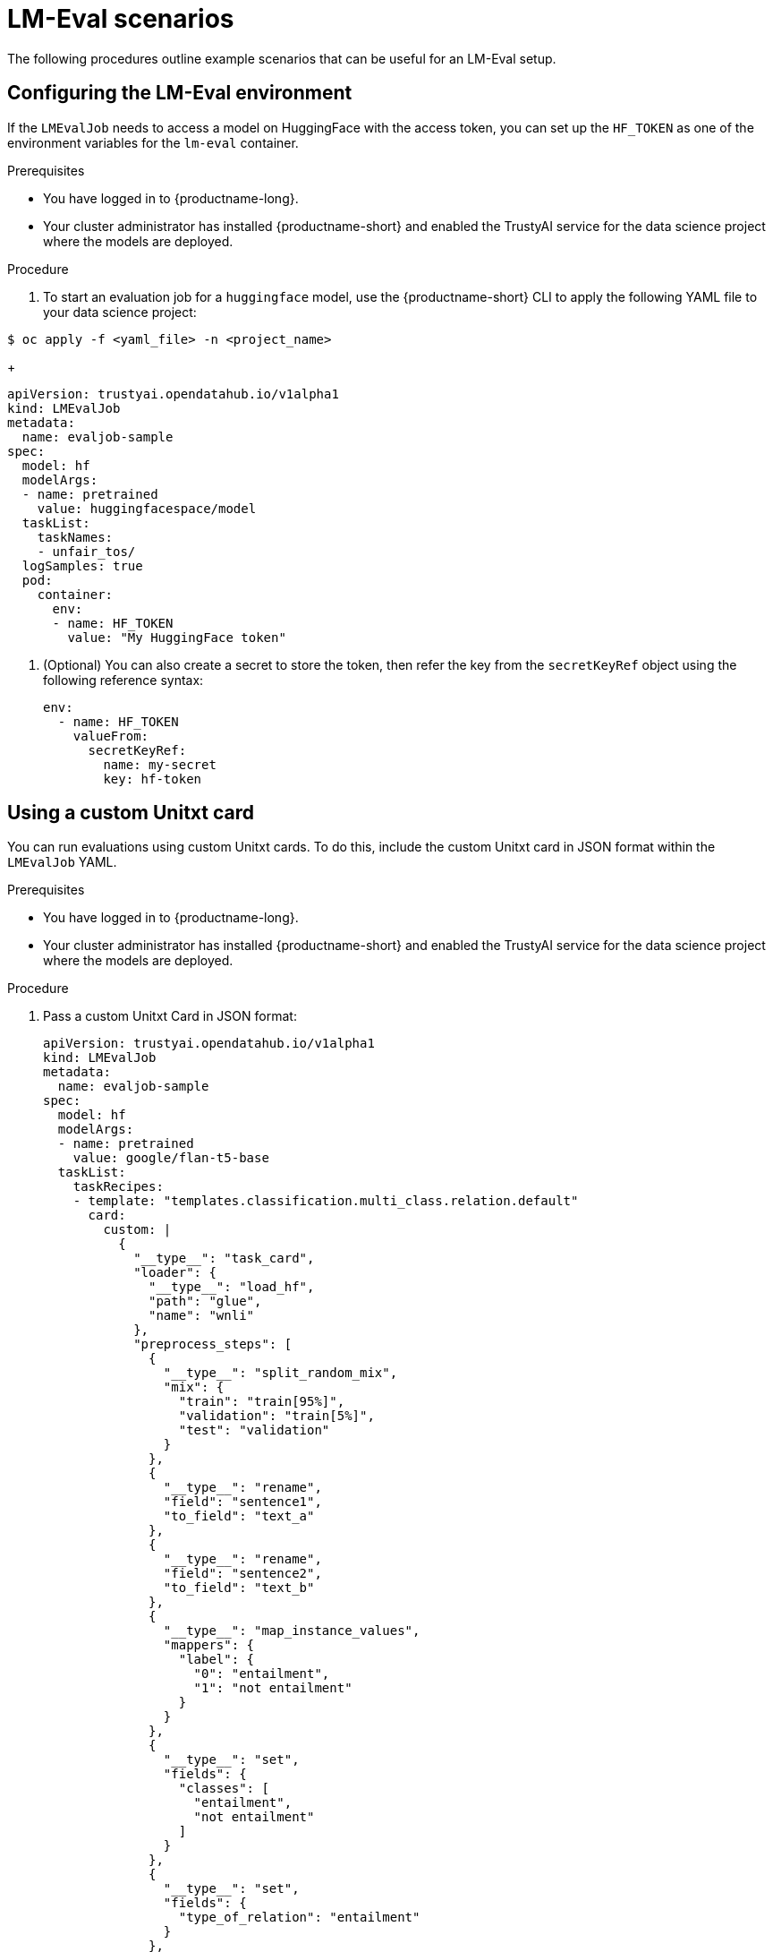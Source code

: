 :_module-type: PROCEDURE

ifdef::context[:parent-context: {context}]
[id="lmeval-scenarios_{context}"]
= LM-Eval scenarios

[role='_abstract']

The following procedures outline example scenarios that can be useful for an LM-Eval setup.

== Configuring the LM-Eval environment

If the `LMEvalJob` needs to access a model on HuggingFace with the access token, you can set up the `HF_TOKEN` as one of the environment variables for the `lm-eval` container.


.Prerequisites
* You have logged in to {productname-long}.

* Your cluster administrator has installed {productname-short} and enabled the TrustyAI service for the data science project where the models are deployed.

.Procedure

. To start an evaluation job for a `huggingface` model, use the {productname-short} CLI to apply the following YAML file to your data science project:

[source,subs="+quotes"] 
---- 
$ oc apply -f <yaml_file> -n <project_name> 
----
+
[source]
----
apiVersion: trustyai.opendatahub.io/v1alpha1
kind: LMEvalJob
metadata:
  name: evaljob-sample
spec:
  model: hf
  modelArgs:
  - name: pretrained
    value: huggingfacespace/model
  taskList:
    taskNames:
    - unfair_tos/
  logSamples: true
  pod:
    container:
      env:
      - name: HF_TOKEN
        value: "My HuggingFace token"
----

. (Optional) You can also create a secret to store the token, then refer the key from the `secretKeyRef` object using the following reference syntax:
+
[source]
----

env:
  - name: HF_TOKEN
    valueFrom:
      secretKeyRef:
        name: my-secret
        key: hf-token

----

== Using a custom Unitxt card

You can run evaluations using custom Unitxt cards. To do this, include the custom Unitxt card in JSON format within the `LMEvalJob` YAML.

.Prerequisites
* You have logged in to {productname-long}.

* Your cluster administrator has installed {productname-short} and enabled the TrustyAI service for the data science project where the models are deployed.

.Procedure
. Pass a custom Unitxt Card in JSON format:
+
[source]
----
apiVersion: trustyai.opendatahub.io/v1alpha1
kind: LMEvalJob
metadata:
  name: evaljob-sample
spec:
  model: hf
  modelArgs:
  - name: pretrained
    value: google/flan-t5-base
  taskList:
    taskRecipes:
    - template: "templates.classification.multi_class.relation.default"
      card:
        custom: |
          {
            "__type__": "task_card",
            "loader": {
              "__type__": "load_hf",
              "path": "glue",
              "name": "wnli"
            },
            "preprocess_steps": [
              {
                "__type__": "split_random_mix",
                "mix": {
                  "train": "train[95%]",
                  "validation": "train[5%]",
                  "test": "validation"
                }
              },
              {
                "__type__": "rename",
                "field": "sentence1",
                "to_field": "text_a"
              },
              {
                "__type__": "rename",
                "field": "sentence2",
                "to_field": "text_b"
              },
              {
                "__type__": "map_instance_values",
                "mappers": {
                  "label": {
                    "0": "entailment",
                    "1": "not entailment"
                  }
                }
              },
              {
                "__type__": "set",
                "fields": {
                  "classes": [
                    "entailment",
                    "not entailment"
                  ]
                }
              },
              {
                "__type__": "set",
                "fields": {
                  "type_of_relation": "entailment"
                }
              },
              {
                "__type__": "set",
                "fields": {
                  "text_a_type": "premise"
                }
              },
              {
                "__type__": "set",
                "fields": {
                  "text_b_type": "hypothesis"
                }
              }
            ],
            "task": "tasks.classification.multi_class.relation",
            "templates": "templates.classification.multi_class.relation.all"
          }
  logSamples: true
----

. Inside the custom card specify the Hugging Face dataset loader:
+
[source]
----

"loader": {
              "__type__": "load_hf",
              "path": "glue",
              "name": "wnli"
            },

----

. (Optional) You can use other Unitxt loaders (found on the Unitxt website) that contain the `volumes` and `volumeMounts` parameters to mount the dataset from persistent volumes. For example, if you use the `LoadCSV` Unitxt command, mount the files to the container and make the dataset accessible for the evaluation process.

== Using PVCs as storage

To use a PVC as storage for the `LMEvalJob` results, you can use either managed PVCS or existing PVCs. Managed PVCs are managed by the TrustyAI operator. Existing PVCs are created by the end-user before the `LMEvalJob` is created.

[NOTE]
--
If both managed and existing PVCs are referenced in outputs, the TrustyAI operator defaults to the managed PVC.
--

.Prerequisites
* You have logged in to {productname-long}.

* Your cluster administrator has installed {productname-short} and enabled the TrustyAI service for the data science project where the models are deployed.

=== Managed PVCs

To create a managed PVC, specify its size. The managed PVC is named `<job-name>-pvc` and is available after the job finishes. When the `LMEvalJob` is deleted, the managed PVC is also deleted.

.Procedure
* Enter the following code:
+
[source]
----
apiVersion: trustyai.opendatahub.io/v1alpha1
kind: LMEvalJob
metadata:
  name: evaljob-sample
spec:
  # other fields omitted ...
  outputs: 
    pvcManaged: 
      size: 5Gi 
----

.Notes on the code
* `outputs` is the section for specifying custom storage locations
* `pvcManaged` will create an operator-managed PVC
* `size` (compatible with standard PVC syntax) is the only supported value

=== Existing PVCs

To use an existing PVC, pass its name as a reference. The PVC must exist when you create the `LMEvalJob`. 
The PVC is not managed by the TrustyAI operator, so it is available after deleting the `LMEvalJob`.

.Procedure
. Create a PVC. An example is the following:
+
[source]
----
apiVersion: v1
kind: PersistentVolumeClaim
metadata:
  name: "my-pvc"
spec:
  accessModes:
    - ReadWriteOnce
  resources:
    requests:
      storage: 1Gi
----

. Reference the new PVC from the `LMEvalJob`.
+
[source]
----
apiVersion: trustyai.opendatahub.io/v1alpha1
kind: LMEvalJob
metadata:
  name: evaljob-sample
spec:
  # other fields omitted ...
  outputs:
    pvcName: "my-pvc" 
----

== Using an InferenceService

To run an evaluation job on an `InferenceService` which is already deployed and running in your namespace, define your `LMEvalJob` CR, then apply this CR into the same namespace as your model.

.Prerequisites
* You have logged in to {productname-long}.

* Your cluster administrator has installed {productname-short} and enabled the TrustyAI service for the data science project where the models are deployed.

* You have a namespace that contains an InferenceService with a vLLM model. This example assumes that the vLLM model is already deployed in your cluster.

.Procedure

. Define your `LMEvalJob` CR:
+
[source]
----
  apiVersion: trustyai.opendatahub.io/v1alpha1
kind: LMEvalJob
metadata:
  name: evaljob
spec:
  model: local-completions
  taskList:
    taskNames:
      - mmlu
  logSamples: true
  batchSize: 1
  modelArgs:
    - name: model
      value: granite
    - name: base_url
      value: $ROUTE_TO_MODEL/v1/completions 
    - name: num_concurrent
      value:  "1"
    - name: max_retries
      value:  "3"
    - name: tokenized_requests
      value: "False"
    - name: tokenizer
      value: huggingfacespace/model
 env:
   - name: OPENAI_TOKEN
     valueFrom:
          secretKeyRef: 
            name: <secret-name> 
            key: token 
----

. Apply this CR into the same namespace as your model. 

.Verification

A pod spins up in your model namespace called `evaljob`. In the pod terminal, you can see the output via `tail -f output/stderr.log`.

.Notes on the code
* `base_url` should be set to the route/service URL of your model. Make sure to include the `/v1/completions` endpoint in the URL.
* `env.valueFrom.secretKeyRef.name` should point to a secret that contains a token that can authenticate to your model. `secretRef.name` should be the secret's name in the namespace, while `secretRef.key` should point at the token's key within the secret.
* `secretKeyRef.name` can equal the output of:
+
[source]
----
oc get secrets -o custom-columns=SECRET:.metadata.name --no-headers | grep user-one-token
----
* `secretKeyRef.key` is set to `token`


== Setting up LMEval S3 Support

Learn how to set up S3 support for your LM-Eval service. 

.Prerequisites
* You have logged in to {productname-long}.

* Your cluster administrator has installed {productname-short} and enabled the TrustyAI service for the data science project where the models are deployed.

* You have a namespace that contains an S3-compatible storage service and bucket.

* You have created an `LMEvalJob` that references the S3 bucket containing your model and dataset. 

* An S3 bucket that contains the model files and the dataset(s) to be evaluated.


.Procedure

. Create a Kubernetes Secret containing your S3 connection details:
+
[source]
----
apiVersion: v1
kind: Secret
metadata:
    name: "s3-secret"
    namespace: test
    labels:
        opendatahub.io/dashboard: "true"
        opendatahub.io/managed: "true"
    annotations:
        opendatahub.io/connection-type: s3
        openshift.io/display-name: "S3 Data Connection - LMEval"
data:
    AWS_ACCESS_KEY_ID: BASE64_ENCODED_ACCESS_KEY  # Replace with your key
    AWS_SECRET_ACCESS_KEY: BASE64_ENCODED_SECRET_KEY  # Replace with your key
    AWS_S3_BUCKET: BASE64_ENCODED_BUCKET_NAME  # Replace with your bucket name
    AWS_S3_ENDPOINT: BASE64_ENCODED_ENDPOINT  # Replace with your endpoint URL (for example,  https://s3.amazonaws.com)
    AWS_DEFAULT_REGION: BASE64_ENCODED_REGION  # Replace with your region
type: Opaque
----
+
[NOTE]
--
All values must be `base64` encoded. For example: `echo -n "my-bucket" | base64`
--
+
. Deploy the `LMEvalJob` CR that references the S3 bucket containing your model and dataset:
+
[source]
----
apiVersion: trustyai.opendatahub.io/v1alpha1
kind: LMEvalJob
metadata:
    name: evaljob-sample
spec:
    allowOnline: false
    model: hf  # Model type (HuggingFace in this example)
    modelArgs:
        - name: pretrained
          value: /opt/app-root/src/hf_home/flan  # Path where model is mounted in container
    taskList:
        taskNames:
            - arc_easy  # The evaluation task to run
    logSamples: true
    offline:
        storage:
            s3:
                accessKeyId:
                    name: s3-secret
                    key: AWS_ACCESS_KEY_ID
                secretAccessKey:
                    name: s3-secret
                    key: AWS_SECRET_ACCESS_KEY
                bucket:
                    name: s3-secret
                    key: AWS_S3_BUCKET
                endpoint:
                    name: s3-secret
                    key: AWS_S3_ENDPOINT
                region:
                    name: s3-secret
                    key: AWS_DEFAULT_REGION
                path: ""  # Optional subfolder within bucket
                verifySSL: false
----
+
[IMPORTANT]
--
 The `LMEvalJob` will copy all the files from the specified bucket/path. If your bucket contains many files and you only want to use a subset, set the `path` field to the specific sub-folder containing the files the you require. For example use `path: "my-models/"`.
--
+
. Set up a secure connection using SSL.
.. Create a ConfigMap object with your CA certificate:
+
[source]
----
apiVersion: v1
kind: ConfigMap
metadata:
  name: s3-ca-cert
  namespace: test
  annotations:
    service.beta.openshift.io/inject-cabundle: "true"  # For injection
data: {}  # OpenShift will inject the service CA bundle
# Or add your custom CA:
# data:
#   ca.crt: |-
#     -----BEGIN CERTIFICATE-----
#     ...your CA certificate content...
#     -----END CERTIFICATE-----
----
+
.. Update the `LMEvalJob` to use SSL verification:
+
[source]
----
apiVersion: trustyai.opendatahub.io/v1alpha1
kind: LMEvalJob
metadata:
    name: evaljob-sample
spec:
    # ... same as above ...
    offline:
        storage:
            s3:
                # ... same as above ...
                verifySSL: true  # Enable SSL verification
                caBundle:
                    name: s3-ca-cert  # ConfigMap name containing your CA
                    key: service-ca.crt  # Key in ConfigMap containing the certificate
----

.Verification
. After deploying the `LMEvalJob`, open the `kubectl` command-line and enter this command to check its status: `kubectl logs -n test job/evaljob-sample -n test`
. View the logs with the `kubectl` command `kubectl logs -n test job/<job-name>` to make sure it has functioned correctly. 
. The results are displayed in the logs after the evaluation is completed.








 

